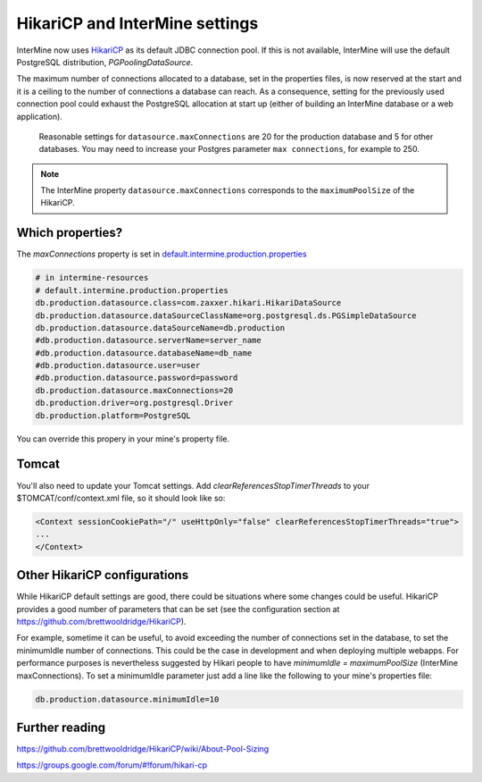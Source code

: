 HikariCP and InterMine settings
================================

InterMine now uses `HikariCP <https://github.com/brettwooldridge/HikariCP>`_  as its default JDBC connection pool. If this is not available, InterMine will use the default PostgreSQL distribution, `PGPoolingDataSource`.

The maximum number of connections allocated to a database, set in the properties files, is now reserved at the start and it is a ceiling to the number of connections a database can reach. As a consequence, setting for the previously used connection pool could exhaust the PostgreSQL allocation at start up (either of building an InterMine database or a web application).

 Reasonable settings for ``datasource.maxConnections`` are 20 for the production database and 5 for other databases. You may need to increase your Postgres parameter ``max connections``, for example to 250.

.. note::
 The InterMine property ``datasource.maxConnections`` corresponds to the ``maximumPoolSize`` of the HikariCP.


Which properties?
-----------------

The `maxConnections` property is set in `default.intermine.production.properties <https://github.com/intermine/intermine/blob/release-candidate/intermine/resources/src/main/resources/default.intermine.production.properties>`_

.. code-block:: properties

    # in intermine-resources
    # default.intermine.production.properties
    db.production.datasource.class=com.zaxxer.hikari.HikariDataSource
    db.production.datasource.dataSourceClassName=org.postgresql.ds.PGSimpleDataSource
    db.production.datasource.dataSourceName=db.production
    #db.production.datasource.serverName=server_name
    #db.production.datasource.databaseName=db_name
    #db.production.datasource.user=user
    #db.production.datasource.password=password
    db.production.datasource.maxConnections=20
    db.production.driver=org.postgresql.Driver
    db.production.platform=PostgreSQL


You can override this propery in your mine's property file.


Tomcat
-------

You'll also need to update your Tomcat settings. Add `clearReferencesStopTimerThreads` to your $TOMCAT/conf/context.xml file, so it should look like so:

.. code-block:: xml

 <Context sessionCookiePath="/" useHttpOnly="false" clearReferencesStopTimerThreads="true">
 ...
 </Context>

Other HikariCP configurations
------------------------------

While HikariCP default settings are good, there could be situations where some changes could be useful. HikariCP provides a good number of parameters that can be set (see the configuration section at https://github.com/brettwooldridge/HikariCP).

For example, sometime it can be useful, to avoid exceeding the number of connections set in the database, to set the minimumIdle number of connections. This could be the case in development and when deploying multiple webapps. For performance purposes is nevertheless suggested by Hikari people to have `minimumIdle = maximumPoolSize` (InterMine maxConnections). To set a minimumIdle parameter just add a line like the following to your mine's properties file:

.. code-block:: properties

    db.production.datasource.minimumIdle=10

Further reading
----------------

https://github.com/brettwooldridge/HikariCP/wiki/About-Pool-Sizing

https://groups.google.com/forum/#!forum/hikari-cp

.. index:: Hikari, connection pool, database, JDBC

